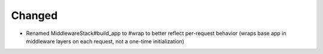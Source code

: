 Changed
-------

- Renamed MiddlewareStack#build_app to #wrap to better reflect per-request behavior
  (wraps base app in middleware layers on each request, not a one-time initialization)
